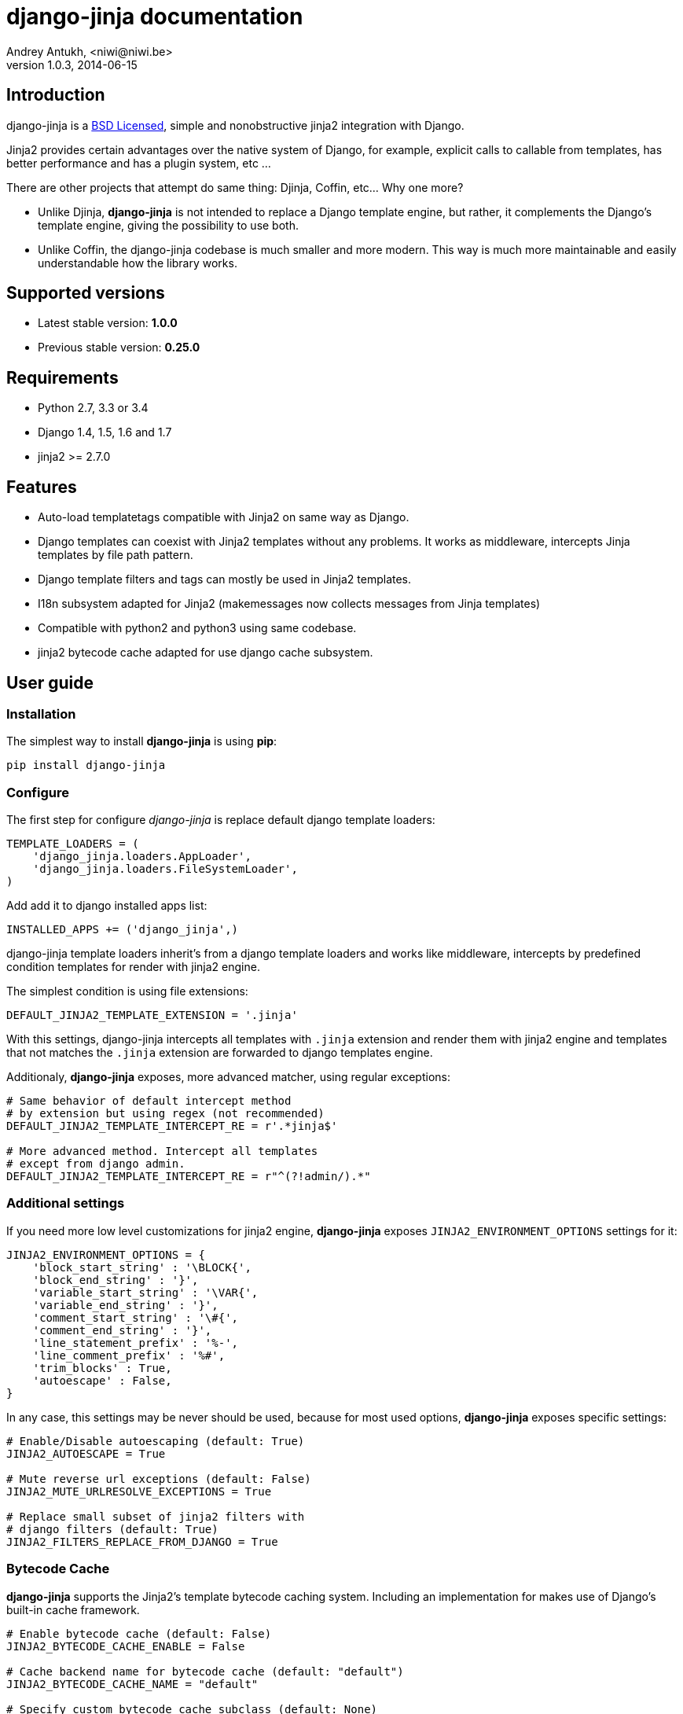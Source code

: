 django-jinja documentation
==========================
Andrey Antukh, <niwi@niwi.be>
1.0.3, 2014-06-15

:toc:


Introduction
------------

django-jinja is a xref:license[BSD Licensed], simple and nonobstructive jinja2 integration with Django.


Jinja2 provides certain advantages over the native system of Django, for example, explicit calls to
callable from templates, has better performance and has a plugin system, etc ...

There are other projects that attempt do same thing: Djinja, Coffin, etc... Why one more?

- Unlike Djinja, **django-jinja** is not intended to replace a Django template engine, but rather,
  it complements the Django's template engine, giving the possibility to use both.
- Unlike Coffin, the django-jinja codebase is much smaller and more modern. This way is much more
  maintainable and easily understandable how the library works.


Supported versions
------------------

- Latest stable version: *1.0.0*
- Previous stable version: *0.25.0*


Requirements
------------

- Python 2.7, 3.3 or 3.4
- Django 1.4, 1.5, 1.6 and 1.7
- jinja2 >= 2.7.0


Features
--------

- Auto-load templatetags compatible with Jinja2 on same way as Django.
- Django templates can coexist with Jinja2 templates without any problems.
  It works as middleware, intercepts Jinja templates by file path pattern.
- Django template filters and tags can mostly be used in Jinja2 templates.
- I18n subsystem adapted for Jinja2 (makemessages now collects messages from Jinja templates)
- Compatible with python2 and python3 using same codebase.
- jinja2 bytecode cache adapted for use django cache subsystem.



User guide
----------

Installation
~~~~~~~~~~~~

The simplest way to install **django-jinja** is using **pip**:

[source, bash]
----
pip install django-jinja
----


Configure
~~~~~~~~~

The first step for configure _django-jinja_ is replace default
django template loaders:

[source, python]
----
TEMPLATE_LOADERS = (
    'django_jinja.loaders.AppLoader',
    'django_jinja.loaders.FileSystemLoader',
)
----

Add add it to django installed apps list:

[source, python]
----
INSTALLED_APPS += ('django_jinja',)
----

django-jinja template loaders inherit's from a django template loaders and works like middleware, intercepts
by predefined condition templates for render with jinja2 engine.

The simplest condition is using file extensions:

[source, python]
----
DEFAULT_JINJA2_TEMPLATE_EXTENSION = '.jinja'
----

With this settings, django-jinja intercepts all templates with `.jinja` extension and render them with jinja2
engine and templates that not matches the `.jinja` extension are forwarded to django templates engine.


Additionaly, *django-jinja* exposes, more advanced matcher, using regular exceptions:

[source, python]
----
# Same behavior of default intercept method
# by extension but using regex (not recommended)
DEFAULT_JINJA2_TEMPLATE_INTERCEPT_RE = r'.*jinja$'

# More advanced method. Intercept all templates
# except from django admin.
DEFAULT_JINJA2_TEMPLATE_INTERCEPT_RE = r"^(?!admin/).*"
----


Additional settings
~~~~~~~~~~~~~~~~~~~

If you need more low level customizations for jinja2 engine, *django-jinja* exposes
`JINJA2_ENVIRONMENT_OPTIONS` settings for it:

[source, python]
----
JINJA2_ENVIRONMENT_OPTIONS = {
    'block_start_string' : '\BLOCK{',
    'block_end_string' : '}',
    'variable_start_string' : '\VAR{',
    'variable_end_string' : '}',
    'comment_start_string' : '\#{',
    'comment_end_string' : '}',
    'line_statement_prefix' : '%-',
    'line_comment_prefix' : '%#',
    'trim_blocks' : True,
    'autoescape' : False,
}
----

In any case, this settings may be never should be used, because for most used options,
*django-jinja* exposes specific settings:

[source, python]
----
# Enable/Disable autoescaping (default: True)
JINJA2_AUTOESCAPE = True

# Mute reverse url exceptions (default: False)
JINJA2_MUTE_URLRESOLVE_EXCEPTIONS = True

# Replace small subset of jinja2 filters with
# django filters (default: True)
JINJA2_FILTERS_REPLACE_FROM_DJANGO = True
----


Bytecode Cache
~~~~~~~~~~~~~~

*django-jinja* supports the Jinja2's template bytecode caching system. Including an implementation
for makes use of Django's built-in cache framework.

[source, python]
----
# Enable bytecode cache (default: False)
JINJA2_BYTECODE_CACHE_ENABLE = False

# Cache backend name for bytecode cache (default: "default")
JINJA2_BYTECODE_CACHE_NAME = "default"

# Specify custom bytecode cache subclass (default: None)
JINJA2_BYTECODE_CACHE_BACKEND = "path.to.you.cache.class"
----

link:http://jinja.pocoo.org/docs/api/#bytecode-cache[More documentation about bytecode cache]


Differences
~~~~~~~~~~~

.Reverse urls in templates
[source, html+jinja]
----
{{ url('ns:name', pk=obj.pk) }}
----


.Static files urls
[source, html+jinja]
----
{{ static("js/lib/foo.js") }}
----


.I18n support
[source, html+jinja]
----
{{ _('Hello %(name)s', name=user.name) }}

{% trans name=user.name %}
  Hello {{ name }}
{% endtrans %}
----

.Registring own functions
[source, python]
----
# <someapp>/templatetags/<anyfile>.py
from django_jinja import library

@library.global_function
def myupper(name):
    return name.upper()


@library.filter
def mylower(name):
    return name.lower()
----


.Register constants on settings
[source, python]
----
JINJA2_CONSTANTS = {
    "email": "foo@bar.bz",
}
----

.Render 4xx/500 pages with jinja
[source, python]
----
# yourproject/urls.py
from django_jinja import views

handler403 = views.PermissionDenied.as_view()
handler404 = views.PageNotFound.as_view()
handler500 = views.ServerError.as_view()
----


Builtin contrib modules
-----------------------

*django-jinja* comes with some additional contrib modules that adapts limited set of external
django apps for use it easy from jinja templates.


[NOTE]
====
In django, creating new tags is simpler than in Jinja2. You should remember that
in jinja tags are really extensions and have a different purpose than the django template tags.

Thus for many things that the django template system uses tags, django-jinja will provide
functions with the same functionality.
====


django-pipeline
~~~~~~~~~~~~~~~

link:https://github.com/cyberdelia/django-pipeline[Pipeline] is an asset packaging
library for Django (official description).

.Activate plugin (settings.py)
[source, python]
----
INSTALLED_APPS += ('django_jinja.contrib._pipeline',)
----

.Usage
[source, html+jinja]
----
{{ compressed_css("alias") }}
{{ compressed_js("alias") }}
----


easy-thumbnails
~~~~~~~~~~~~~~~

Easy Thumbnails is a thumbnail generation library for Django.

.Activate plugin (settings.py)
[source, python]
----
INSTALLED_APPS += ('django_jinja.contrib._easy_thumbnails',)
----

.Usage
[source, html+jinja]
----
{{ thumbnail(file, size=(400, 400)) }}
{{ user.avatar|thumbnail_url("alias") }}
----

django-subdomains
~~~~~~~~~~~~~~~~~

Subdomain helpers for the Django framework, including subdomain-based URL routing.

.Activate plugin (settings.py)
[source, python]
----
INSTALLED_APPS += ('django_jinja.contrib._subdomains',)
----

.Usage
[source, html+jinja]
----
{{ url('homepage', subdomain='wildcard') }}
----

humanize
~~~~~~~~

Django comes with humanize library that exposes some useful template filters. 

.Activate plugin (settings.py)
[source, python]
----
INSTALLED_APPS += ('django_jinja.contrib._humanize',)
----

link:https://docs.djangoproject.com/en/dev/ref/contrib/humanize/[Complete list of available filters]


Changelog
---------

Version 1.0.4
~~~~~~~~~~~~~

- Add render_with decroator as replacement for django inclusion_tag.
- Reorder how builtin functions/filters are setted making easy overwrite them.


Version 1.0.3
~~~~~~~~~~~~~

- Add timezone template filters and template global functions: localtime, tz and timezone.

Version 1.0.2
~~~~~~~~~~~~~

- Fix bug with application loading with django < 1.7

Version 1.0.1
~~~~~~~~~~~~~

- Fix bug introduced in previous version on `easy_thumbnails` contrib app.

Version 1.0.0
~~~~~~~~~~~~~

- Major code cleanup.
- Full django 1.7+ support
- Add JINJA2_CONSTANTS settings.

Version 0.25
~~~~~~~~~~~~

- Enable newstyle gettext by default.
- Add settings for easy disable newstyle gettext.


Version 0.24
~~~~~~~~~~~~

- Fix django 1.7 warnings on run tests.
- Add all rest methods to error views (403, 404, 500).

Version 0.23
~~~~~~~~~~~~

- Add settings JINJA2_FILTERS_REPLACE_FROM_DJANGO
- Add settings JINJA2_MUTE_URLRESOLVE_EXCEPTIONS
- Improvements on cache tag.
- Other bugfixes.


Version 0.22
~~~~~~~~~~~~

- Change template order selection.
- New contrib: subdomains
- New contrib: dajax-ice
- Documentation fixes.
- Minor improvements.

Version 0.21
~~~~~~~~~~~~

- Remove obsolete __version__ variable from __init__.py file.
- Add bytecode cache with django cache framework support.

Version 0.20
~~~~~~~~~~~~

- Introduce backward incompatible change: all contrib apps
  are renamed (prepened _ on each module name) for avoid
  name conflicts with the original package.

Version 0.19
~~~~~~~~~~~~

- Bugfixes related to autoescape.

Version 0.18
~~~~~~~~~~~~

- Test singnal when stream template method is used.

Version 0.17
~~~~~~~~~~~~

- Add 4xx/500 django special views.

Version 0.16
~~~~~~~~~~~~

- Remove distribute dependency.

Version 0.15
~~~~~~~~~~~~

- Put autoescape ON by default.
- Add easy_thumbnails contrib app
- Add django humanize contrib app

Version 0.14
~~~~~~~~~~~~

- Add jinja2 extensions loading by default

Version 0.13
~~~~~~~~~~~~

- New intercept method by regex is added.
- Documentation improvements.


.[[license]]
License
-------

[source,text]
----
Copyright (c) 2011-2014 Andrei Antoukh <niwi@niwi.be>

All rights reserved.

Redistribution and use in source and binary forms, with or without
modification, are permitted provided that the following conditions
are met:
1. Redistributions of source code must retain the above copyright
   notice, this list of conditions and the following disclaimer.
2. Redistributions in binary form must reproduce the above copyright
   notice, this list of conditions and the following disclaimer in the
   documentation and/or other materials provided with the distribution.
3. The name of the author may not be used to endorse or promote products
   derived from this software without specific prior written permission.

THIS SOFTWARE IS PROVIDED BY THE AUTHOR ``AS IS'' AND ANY EXPRESS OR
IMPLIED WARRANTIES, INCLUDING, BUT NOT LIMITED TO, THE IMPLIED WARRANTIES
OF MERCHANTABILITY AND FITNESS FOR A PARTICULAR PURPOSE ARE DISCLAIMED.
IN NO EVENT SHALL THE AUTHOR BE LIABLE FOR ANY DIRECT, INDIRECT,
INCIDENTAL, SPECIAL, EXEMPLARY, OR CONSEQUENTIAL DAMAGES (INCLUDING, BUT
NOT LIMITED TO, PROCUREMENT OF SUBSTITUTE GOODS OR SERVICES; LOSS OF USE,
DATA, OR PROFITS; OR BUSINESS INTERRUPTION) HOWEVER CAUSED AND ON ANY
THEORY OF LIABILITY, WHETHER IN CONTRACT, STRICT LIABILITY, OR TORT
(INCLUDING NEGLIGENCE OR OTHERWISE) ARISING IN ANY WAY OUT OF THE USE OF
THIS SOFTWARE, EVEN IF ADVISED OF THE POSSIBILITY OF SUCH DAMAGE.
----
